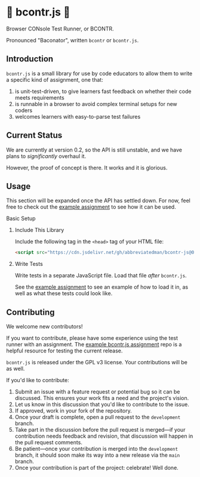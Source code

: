 * 🥓 bcontr.js 🥓

Browser CONsole Test Runner, or BCONTR.

Pronounced "Baconator", written ~bcontr~ or ~bcontr.js~.

** Introduction

~bcontr.js~ is a small library for use by code educators to allow them to write a specific kind of assignment, one that:

1. is unit-test-driven, to give learners fast feedback on whether their code meets requirements
2. is runnable in a browser to avoid complex terminal setups for new coders
3. welcomes learners with easy-to-parse test failures

** Current Status

We are currently at version 0.2, so the API is still unstable, and we have plans to /significantly/ overhaul it.

However, the proof of concept is there. It works and it is glorious.

** Usage

This section will be expanded once the API has settled down. For now, feel free to check out the [[https://github.com/abbreviatedman/example-bcontr-js-assignment][example assignment]] to see how it can be used.

**** Basic Setup

****** Include This Library

Include the following tag in the ~<head>~ tag of your HTML file:

#+begin_src html
  <script src="https://cdn.jsdelivr.net/gh/abbreviatedman/bcontr-js@0.2.0/index.js"></script>
#+end_src

****** Write Tests

Write tests in a separate JavaScript file. Load that file /after/ ~bcontr.js~.

See the [[https://github.com/abbreviatedman/example-bcontr-js-assignment][example assignment]] to see an example of how to load it in, as well as what these tests could look like.

** Contributing

We welcome new contributors!

If you want to contribute, please have some experience using the test runner with an assignment. The [[https://github.com/abbreviatedman/example-bcontr-js-assignment][example bcontr.js assignment]] repo is a helpful resource for testing the current release.

~bcontr.js~ is released under the GPL v3 license. Your contributions will be as well.

If you'd like to contribute:

1. Submit an issue with a feature request or potential bug so it can be discussed. This ensures your work fits a need and the project's vision.
2. Let us know in this discussion that you'd like to contribute to the issue.
3. If approved, work in your fork of the repository.
4. Once your draft is complete, open a pull request to the ~development~ branch.
5. Take part in the discussion before the pull request is merged—if your contribution needs feedback and revision, that discussion will happen in the pull request comments.
6. Be patient—once your contribution is merged into the ~development~ branch, it should soon make its way into a new release via the ~main~ branch.
7. Once your contribution is part of the project: celebrate! Well done.
